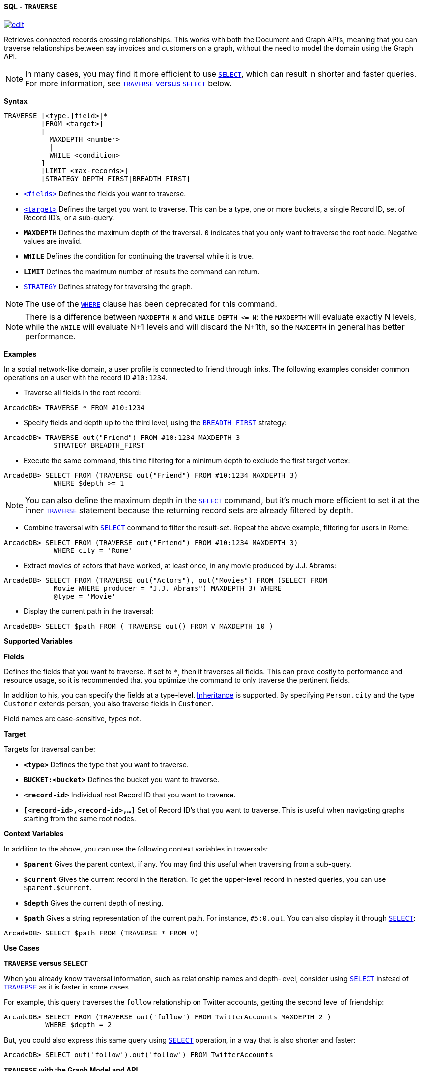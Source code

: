 [[sql-traverse]]
[discrete]
==== SQL - `TRAVERSE`
image:../images/edit.png[link="https://github.com/ArcadeData/arcadedb-docs/blob/main/src/main/asciidoc/query-languages/sql/sql-traverse.adoc" float=right]

Retrieves connected records crossing relationships. This works with both the Document and Graph API's, meaning that you can traverse relationships between say invoices and customers on a graph, without the need to model the domain using the Graph API.

NOTE: In many cases, you may find it more efficient to use <<sql-select,`SELECT`>>, which can result in shorter and faster queries. For more information, see <<traverse-versus-select,`TRAVERSE` versus `SELECT`>> below.

*Syntax*

[source,sql]
----
TRAVERSE [<type.]field>|*
         [FROM <target>]
         [
           MAXDEPTH <number>
           |
           WHILE <condition> 
         ]
         [LIMIT <max-records>]
         [STRATEGY DEPTH_FIRST|BREADTH_FIRST]

----

* <<fields,`&lt;fields&gt;`>> Defines the fields you want to traverse.
* [[target]]<<target,`&lt;target&gt;`>> Defines the target you want to traverse. This can be a type, one or more buckets, a single Record ID, set of Record ID's, or a sub-query.
* *`MAXDEPTH`* Defines the maximum depth of the traversal. `0` indicates that you only want to traverse the root node. Negative values are invalid.
* *`WHILE`* Defines the condition for continuing the traversal while it is true.
* *`LIMIT`* Defines the maximum number of results the command can return.
* <<traversal-strategies,`STRATEGY`>> Defines strategy for traversing the graph.

NOTE: The use of the <<filtering,`WHERE`>> clause has been deprecated for this command.

NOTE: There is a difference between `MAXDEPTH N` and `WHILE DEPTH &lt;= N`: the `MAXDEPTH` will evaluate exactly N levels, while the `WHILE` will evaluate N+1 levels and will discard the N+1th, so the `MAXDEPTH` in general has better performance.

*Examples*

In a social network-like domain, a user profile is connected to friend through links. The following examples consider common operations on a user with the record ID `#10:1234`.

* Traverse all fields in the root record:
[source,sql]
----
ArcadeDB> TRAVERSE * FROM #10:1234
----

* Specify fields and depth up to the third level, using the <<traversal-strategies,`BREADTH_FIRST`>> strategy:

----
ArcadeDB> TRAVERSE out("Friend") FROM #10:1234 MAXDEPTH 3 
            STRATEGY BREADTH_FIRST
----

* Execute the same command, this time filtering for a minimum depth to exclude the first target vertex:
[source,sql]
----
ArcadeDB> SELECT FROM (TRAVERSE out("Friend") FROM #10:1234 MAXDEPTH 3) 
            WHERE $depth >= 1
----

NOTE: You can also define the maximum depth in the <<sql-select,`SELECT`>> command, but it's much more efficient to set it at the inner <<sql-traverse,`TRAVERSE`>> statement because the returning record sets are already filtered by depth.

* Combine traversal with <<sql-select,`SELECT`>> command to filter the result-set. Repeat the above example, filtering for users in Rome:
[source,sql]
----
ArcadeDB> SELECT FROM (TRAVERSE out("Friend") FROM #10:1234 MAXDEPTH 3) 
            WHERE city = 'Rome'
----

* Extract movies of actors that have worked, at least once, in any movie produced by J.J. Abrams:
[source,sql]
----
ArcadeDB> SELECT FROM (TRAVERSE out("Actors"), out("Movies") FROM (SELECT FROM 
            Movie WHERE producer = "J.J. Abrams") MAXDEPTH 3) WHERE 
            @type = 'Movie'
----

* Display the current path in the traversal:
[source,sql]
----
ArcadeDB> SELECT $path FROM ( TRAVERSE out() FROM V MAXDEPTH 10 )
----

*Supported Variables*

[[fields]]
*Fields*

Defines the fields that you want to traverse. If set to `*`, then it traverses all fields. This can prove costly to performance and resource usage, so it is recommended that you optimize the command to only traverse the pertinent fields.

In addition to his, you can specify the fields at a type-level. <<inheritance,Inheritance>> is supported. By specifying `Person.city` and the type `Customer` extends person, you also traverse fields in `Customer`.

Field names are case-sensitive, types not.

*Target*

Targets for traversal can be:

* *`&lt;type&gt;`* Defines the type that you want to traverse.
* *`BUCKET:&lt;bucket&gt;`* Defines the bucket you want to traverse.
* *`&lt;record-id&gt;`* Individual root Record ID that you want to traverse.
* *`[&lt;record-id&gt;,&lt;record-id&gt;,...]`* Set of Record ID's that you want to traverse. This is useful when navigating graphs starting from the same root nodes.

*Context Variables*

In addition to the above, you can use the following context variables in traversals:

* *`$parent`* Gives the parent context, if any. You may find this useful when traversing from a sub-query.
* *`$current`* Gives the current record in the iteration. To get the upper-level record in nested queries, you can use `$parent.$current`.
* *`$depth`* Gives the current depth of nesting.
* *`$path`* Gives a string representation of the current path. For instance, `#5:0.out`. You can also display it through <<sql-select,`SELECT`>>:
[source,sql]
----
ArcadeDB> SELECT $path FROM (TRAVERSE * FROM V)
----

*Use Cases*

[[traverse-versus-select]]
*`TRAVERSE` versus `SELECT`*

When you already know traversal information, such as relationship names and depth-level, consider using <<sql-select,`SELECT`>> instead of <<sql-traverse,`TRAVERSE`>> as it is faster in some cases.

For example, this query traverses the `follow` relationship on Twitter accounts, getting the second level of friendship:

[source,sql]
----
ArcadeDB> SELECT FROM (TRAVERSE out('follow') FROM TwitterAccounts MAXDEPTH 2 )
          WHERE $depth = 2
----

But, you could also express this same query using <<sql-select,`SELECT`>> operation, in a way that is also shorter and faster:

[source,sql]
----
ArcadeDB> SELECT out('follow').out('follow') FROM TwitterAccounts
----

*`TRAVERSE` with the Graph Model and API*

While you can use the <<sql-traverse,`TRAVERSE`>> command with any domain model, it provides the greatest utility with the <<graph-model,Graph Model>>.

This model is based on the concepts of the Vertex (or Node) and the Edge (or Arc, Connection, Link, etc.) If you want to traverse in a direction, you have to use the type name when declaring the traversing fields. The supported directions are:

* *Vertex to outgoing edges* Using `outE()` or `outE(&#39;EdgeTypeName&#39;)`. That is, going out from a vertex and into the outgoing edges.
* *Vertex to incoming edges* Using `inE()` or `inE(&#39;EdgeTypeName&#39;)`. That is, going from a vertex and into the incoming edges.
* *Vertex to all edges* Using `bothE()` or `bothE(&#39;EdgeTypeName&#39;)`. That is, going from a vertex and into all the connected edges.
* *Edge to Vertex (end point)* Using `inV()` . That is, going out from an edge and into a vertex.
* *Edge to Vertex (starting point)* Using `outV()` . That is, going back from an edge and into a vertex.
* *Edge to Vertex (both sizes)* Using `bothV()` . That is, going from an edge and into connected vertices.
* *Vertex to Vertex (outgoing edges)* Using `out()` or `out(&#39;EdgeTypeName&#39;)`. This is the same as `outE().inV()`
* *Vertex to Vertex (incoming edges)* Using `in()` or `in(&#39;EdgeTypeName&#39;)`. This is the same as `inE().outV()`
* *Vertex to Vertex (all directions)* Using `both()` or `both(&#39;EdgeTypeName&#39;)`.

For instance, traversing outgoing edges on the record `#10:3434`:

[source,sql]
----
ArcadeDB> TRAVERSE out() FROM #10:3434
----

In a domain for emails, to find all messages sent on January 1, 2012 from the user Luca, assuming that they are stored in the vertex type `User` and that the messages are contained in the vertex type `Message`. Sent messages are stored as `out` connections on the edge type `SentMessage`:

[source,sql]
----
ArcadeDB> SELECT FROM (TRAVERSE outE(), inV() FROM (SELECT FROM User WHERE 
          name = 'Luca') MAXDEPTH 2 AND (@type = 'Message' or 
          (@type = 'SentMessage' AND sentOn = '01/01/2012') )) WHERE 
          @type = 'Message'
----

[[traversal-strategies]]
[discrete]
==== Traversal Strategies

When ArcadeDB traverses a graph it can use one of two available approaches,
either explore every branch to its leaf before backtracking (depth-first),
or visiting each child before progressing down the next level (breadth-first), see:

* https://en.wikipedia.org/wiki/Depth-first_search[`DEPTH_FIRST` Strategy]
* https://en.wikipedia.org/wiki/Breadth-first_search[`BREADTH_FIRST` Strategy]

By default, the depth-first strategy is used.
